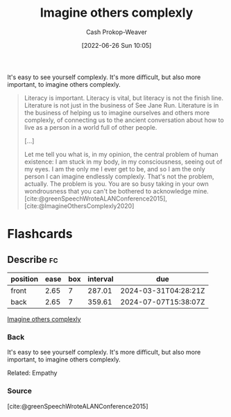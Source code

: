 :PROPERTIES:
:ID:       91aae608-44c7-4dd0-94e1-512d5d5263cf
:LAST_MODIFIED: [2023-07-13 Thu 17:56]
:END:
#+title: Imagine others complexly
#+hugo_custom_front_matter: :slug "91aae608-44c7-4dd0-94e1-512d5d5263cf"
#+author: Cash Prokop-Weaver
#+date: [2022-06-26 Sun 10:05]
#+filetags: :concept:

It's easy to see yourself complexly. It's more difficult, but also more important, to imagine others complexly.

#+begin_quote
Literacy is important. Literacy is vital, but literacy is not the finish line. Literature is not just in the business of See Jane Run. Literature is in the business of helping us to imagine ourselves and others more complexly, of connecting us to the ancient conversation about how to live as a person in a world full of other people.

[...]

Let me tell you what is, in my opinion, the central problem of human existence: I am stuck in my body, in my consciousness, seeing out of my eyes. I am the only me I ever get to be, and so I am the only person I can imagine endlessly complexly. That's not the problem, actually. The problem is you. You are so busy taking in your own wondrousness that you can't be bothered to acknowledge mine.
[cite:@greenSpeechWroteALANConference2015], [cite:@ImagineOthersComplexly2020]
#+end_quote

* Flashcards
:PROPERTIES:
:ANKI_DECK: Default
:END:
** Describe :fc:
:PROPERTIES:
:CREATED: [2022-11-22 Tue 14:33]
:FC_CREATED: 2022-11-22T22:33:59Z
:FC_TYPE:  double
:ID:       4aa8147d-ca85-4551-a159-457cb27576e5
:END:
:REVIEW_DATA:
| position | ease | box | interval | due                  |
|----------+------+-----+----------+----------------------|
| front    | 2.65 |   7 |   287.01 | 2024-03-31T04:28:21Z |
| back     | 2.65 |   7 |   359.61 | 2024-07-07T15:38:07Z |
:END:

[[id:91aae608-44c7-4dd0-94e1-512d5d5263cf][Imagine others complexly]]

*** Back
It's easy to see yourself complexly. It's more difficult, but also more important, to imagine others complexly.

Related: Empathy
*** Source
[cite:@greenSpeechWroteALANConference2015]
#+print_bibliography: